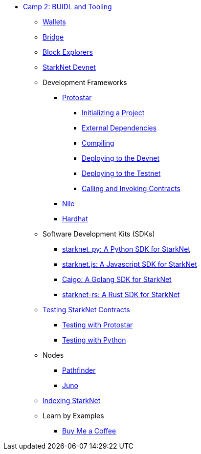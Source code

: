 * xref:index.adoc[Camp 2: BUIDL and Tooling]
    ** xref:wallets.adoc[Wallets]
    ** xref:bridge.adoc[Bridge]
    ** xref:explorers.adoc[Block Explorers]
    ** xref:devnet.adoc[StarkNet Devnet]
    ** Development Frameworks
        *** xref:protostar.adoc[Protostar]
            **** xref:initializing.adoc[Initializing a Project]
            **** xref:dependencies.adoc[External Dependencies]
            **** xref:compiling.adoc[Compiling]
            **** xref:deploying_devnet.adoc[Deploying to the Devnet]
            **** xref:deploying_testnet.adoc[Deploying to the Testnet]
            **** xref:calling_invoking.adoc[Calling and Invoking Contracts]
        *** xref:nile.adoc[Nile]
        *** xref:hardhat.adoc[Hardhat]
    ** Software Development Kits (SDKs)
        *** xref:starknetpy.adoc[starknet_py: A Python SDK for StarkNet]
        *** xref:starknetjs.adoc[starknet.js: A Javascript SDK for StarkNet]
        *** xref:caigo.adoc[Caigo: A Golang SDK for StarkNet]
        *** xref:starknetrs.adoc[starknet-rs: A Rust SDK for StarkNet]
    ** xref:testing.adoc[Testing StarkNet Contracts]
        *** xref:testing_protostar.adoc[Testing with Protostar]
        *** xref:testing_python.adoc[Testing with Python]
    ** Nodes
        *** xref:pathfinder.adoc[Pathfinder]
        *** xref:juno.adoc[Juno]
    ** xref:indexing.adoc[Indexing StarkNet]
    ** Learn by Examples
        *** xref:coffee.adoc[Buy Me a Coffee]
    